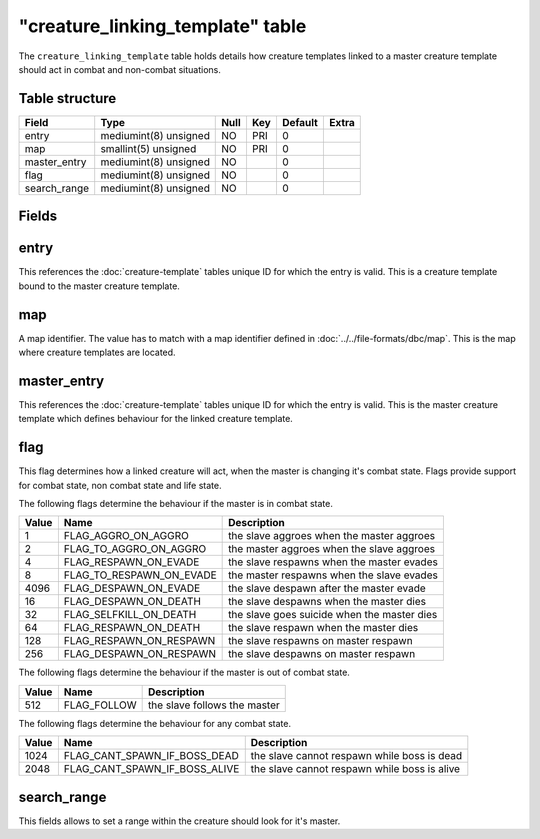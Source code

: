.. _db-world-creature-linking-template:

===================================
"creature\_linking\_template" table
===================================

The ``creature_linking_template`` table holds details how creature
templates linked to a master creature template should act in combat and
non-combat situations.

Table structure
---------------

+-----------------+-------------------------+--------+-------+-----------+---------+
| Field           | Type                    | Null   | Key   | Default   | Extra   |
+=================+=========================+========+=======+===========+=========+
| entry           | mediumint(8) unsigned   | NO     | PRI   | 0         |         |
+-----------------+-------------------------+--------+-------+-----------+---------+
| map             | smallint(5) unsigned    | NO     | PRI   | 0         |         |
+-----------------+-------------------------+--------+-------+-----------+---------+
| master\_entry   | mediumint(8) unsigned   | NO     |       | 0         |         |
+-----------------+-------------------------+--------+-------+-----------+---------+
| flag            | mediumint(8) unsigned   | NO     |       | 0         |         |
+-----------------+-------------------------+--------+-------+-----------+---------+
| search\_range   | mediumint(8) unsigned   | NO     |       | 0         |         |
+-----------------+-------------------------+--------+-------+-----------+---------+

Fields
------

entry
-----

This references the :doc:`creature-template` tables
unique ID for which the entry is valid. This is a creature template
bound to the master creature template.

map
---

A map identifier. The value has to match with a map identifier defined
in :doc:`../../file-formats/dbc/map`. This is the map where creature
templates are located.

master\_entry
-------------

This references the :doc:`creature-template` tables
unique ID for which the entry is valid. This is the master creature
template which defines behaviour for the linked creature template.

flag
----

This flag determines how a linked creature will act, when the master is
changing it's combat state. Flags provide support for combat state, non
combat state and life state.

The following flags determine the behaviour if the master is in combat
state.

+---------+--------------------------------+-----------------------------------------------+
| Value   | Name                           | Description                                   |
+=========+================================+===============================================+
| 1       | FLAG\_AGGRO\_ON\_AGGRO         | the slave aggroes when the master aggroes     |
+---------+--------------------------------+-----------------------------------------------+
| 2       | FLAG\_TO\_AGGRO\_ON\_AGGRO     | the master aggroes when the slave aggroes     |
+---------+--------------------------------+-----------------------------------------------+
| 4       | FLAG\_RESPAWN\_ON\_EVADE       | the slave respawns when the master evades     |
+---------+--------------------------------+-----------------------------------------------+
| 8       | FLAG\_TO\_RESPAWN\_ON\_EVADE   | the master respawns when the slave evades     |
+---------+--------------------------------+-----------------------------------------------+
| 4096    | FLAG\_DESPAWN\_ON\_EVADE       | the slave despawn after the master evade      |
+---------+--------------------------------+-----------------------------------------------+
| 16      | FLAG\_DESPAWN\_ON\_DEATH       | the slave despawns when the master dies       |
+---------+--------------------------------+-----------------------------------------------+
| 32      | FLAG\_SELFKILL\_ON\_DEATH      | the slave goes suicide when the master dies   |
+---------+--------------------------------+-----------------------------------------------+
| 64      | FLAG\_RESPAWN\_ON\_DEATH       | the slave respawn when the master dies        |
+---------+--------------------------------+-----------------------------------------------+
| 128     | FLAG\_RESPAWN\_ON\_RESPAWN     | the slave respawns on master respawn          |
+---------+--------------------------------+-----------------------------------------------+
| 256     | FLAG\_DESPAWN\_ON\_RESPAWN     | the slave despawns on master respawn          |
+---------+--------------------------------+-----------------------------------------------+

The following flags determine the behaviour if the master is out of
combat state.

+---------+----------------+--------------------------------+
| Value   | Name           | Description                    |
+=========+================+================================+
| 512     | FLAG\_FOLLOW   | the slave follows the master   |
+---------+----------------+--------------------------------+

The following flags determine the behaviour for any combat state.

+---------+--------------------------------------+------------------------------------------------+
| Value   | Name                                 | Description                                    |
+=========+======================================+================================================+
| 1024    | FLAG\_CANT\_SPAWN\_IF\_BOSS\_DEAD    | the slave cannot respawn while boss is dead    |
+---------+--------------------------------------+------------------------------------------------+
| 2048    | FLAG\_CANT\_SPAWN\_IF\_BOSS\_ALIVE   | the slave cannot respawn while boss is alive   |
+---------+--------------------------------------+------------------------------------------------+

search\_range
-------------

This fields allows to set a range within the creature should look for
it's master.
